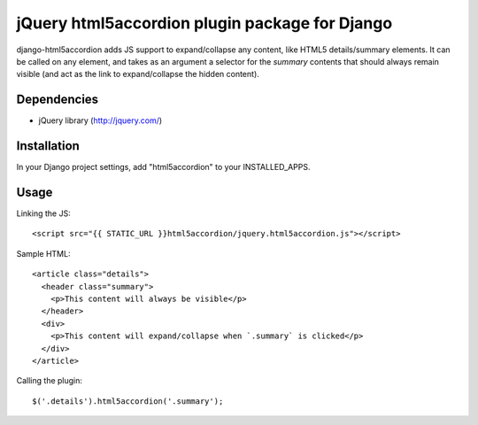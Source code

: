 jQuery html5accordion plugin package for Django
===============================================

django-html5accordion adds JS support to expand/collapse any content, like HTML5 details/summary elements. It can be called on any element, and takes as an argument a selector for the `summary` contents that should always remain visible (and act as the link to expand/collapse the hidden content).

Dependencies
------------

- jQuery library (http://jquery.com/)

Installation
------------

In your Django project settings, add "html5accordion" to your INSTALLED_APPS.

Usage
-----

Linking the JS::

    <script src="{{ STATIC_URL }}html5accordion/jquery.html5accordion.js"></script>

Sample HTML::

    <article class="details">
      <header class="summary">
        <p>This content will always be visible</p>
      </header>
      <div>
        <p>This content will expand/collapse when `.summary` is clicked</p>
      </div>
    </article>

Calling the plugin::

    $('.details').html5accordion('.summary');